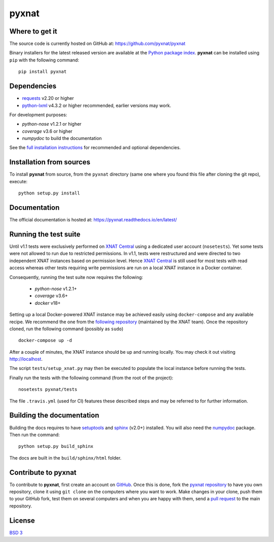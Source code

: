 =======
pyxnat
=======

.. image:: https://img.shields.io/travis/pyxnat/pyxnat.svg
    :target: https://travis-ci.org/pyxnat/pyxnat
.. image:: https://coveralls.io/repos/github/pyxnat/pyxnat/badge.svg?branch=master
    :target: https://coveralls.io/github/pyxnat/pyxnat?branch=master
.. image:: https://img.shields.io/pypi/dm/pyxnat.svg
    :target: https://pypi.org/project/pyxnat/
.. image:: https://img.shields.io/pypi/pyversions/pyxnat.svg
    :target: https://pypi.org/project/pyxnat
.. image:: https://img.shields.io/pypi/v/pyxnat.svg
    :target: https://pypi.org/project/pyxnat


Where to get it
===============

The source code is currently hosted on GitHub at:
https://github.com/pyxnat/pyxnat

Binary installers for the latest released version are available at the `Python
package index <https://pypi.org/project/pyxnat>`_. **pyxnat** can be installed
using ``pip`` with the following command::

    pip install pyxnat

Dependencies
============

- `requests <https://2.python-requests.org/en/master/>`_ v2.20 or higher
- `python-lxml <https://lxml.de/>`_ v4.3.2 or higher recommended, earlier versions may work.

For development purposes:

- *python-nose* v1.2.1 or higher
- *coverage* v3.6 or higher
- *numpydoc* to build the documentation

See the `full installation instructions <https://pyxnat.readthedocs.io/en/latest/installing.html>`_
for recommended and optional dependencies.

Installation from sources
=========================

To install **pyxnat** from source, from the ``pyxnat`` directory (same one
where you found this file after cloning the git repo), execute::

    python setup.py install


Documentation
=============

The official documentation is hosted at: https://pyxnat.readthedocs.io/en/latest/

Running the test suite
=========================

Until v1.1 tests were exclusively performed on `XNAT Central <http://central.xnat.org>`_
using a dedicated user account (``nosetests``). Yet some tests were not allowed to
run due to restricted permissions.
In v1.1, tests were restructured and were directed to two independent XNAT
instances based on permission level. Hence `XNAT Central <http://central.xnat.org>`_
is still used for most tests with read access whereas other tests requiring
write permissions are run on a local XNAT instance in a Docker container.

Consequently, running the test suite now requires the following:

  - *python-nose* v1.2.1+
  - *coverage* v3.6+
  - *docker* v18+

Setting up a local Docker-powered XNAT instance may be achieved easily using
``docker-compose`` and any available recipe. We recommend the one from the
`following repository <https://github.com/NrgXnat/xnat-docker-compose>`_
(maintained by the XNAT team). Once the repository cloned, run the following
command (possibly as ``sudo``) ::

  docker-compose up -d

After a couple of minutes, the XNAT instance should be up and running locally.
You may check it out visiting http://localhost.

The script ``tests/setup_xnat.py`` may then be executed to populate the local
instance before running the tests.

Finally run the tests with the following command (from the root of the project)::

    nosetests pyxnat/tests

The file ``.travis.yml`` (used for CI) features these described steps and may be
referred to for further information.


Building the documentation
==========================

Building the docs requires to have `setuptools <https://pypi.org/project/setuptools/>`_
and `sphinx <http://www.sphinx-doc.org/en/master/>`_ (v2.0+) installed.
You will also need the `numpydoc <https://pypi.org/project/numpydoc/>`_ package.
Then run the command::

    python setup.py build_sphinx

The docs are built in the ``build/sphinx/html`` folder.

Contribute to **pyxnat**
=========================

To contribute to **pyxnat**, first create an account on `GitHub
<http://github.com/>`_. Once this is done, fork the `pyxnat repository
<http://github.com/pyxnat/pyxnat>`_ to have you own repository,
clone it using ``git clone`` on the computers where you want to work. Make
changes in your clone, push them to your GitHub fork, test them
on several computers and when you are happy with them, send a `pull
request <https://github.com/pyxnat/pyxnat/issues>`_ to the main repository.

License
=======

`BSD 3 <LICENSE>`_
